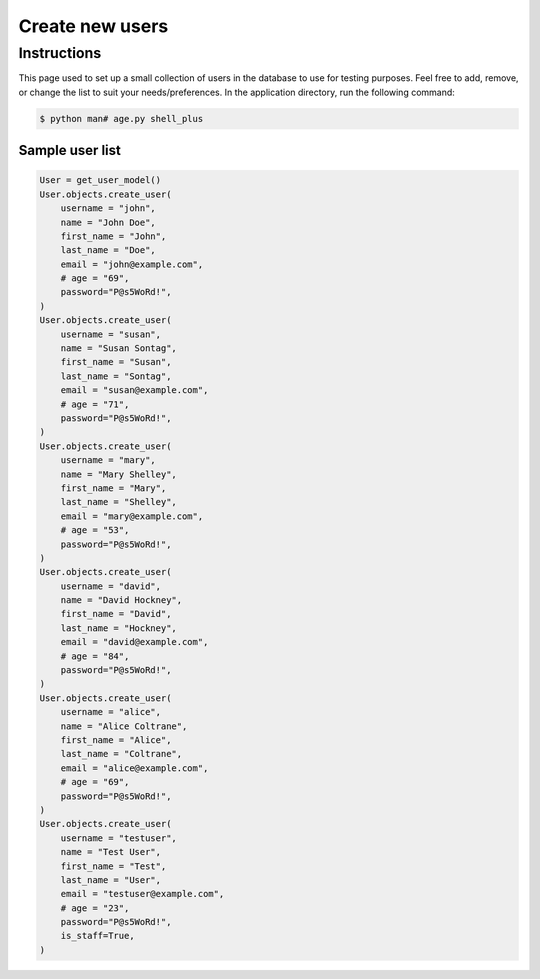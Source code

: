 Create new users
================


Instructions
------------

This page used to set up a small collection of users in the database to use for
testing purposes. Feel free to add, remove, or change the list to suit your
needs/preferences.
In the application directory, run the following command:

.. code-block:: console

    $ python man# age.py shell_plus

Sample user list
^^^^^^^^^^^^^^^^

.. code-block:: console

    User = get_user_model()
    User.objects.create_user(
        username = "john",
        name = "John Doe",
        first_name = "John",
        last_name = "Doe",
        email = "john@example.com",
        # age = "69",
        password="P@s5WoRd!",
    )
    User.objects.create_user(
        username = "susan",
        name = "Susan Sontag",
        first_name = "Susan",
        last_name = "Sontag",
        email = "susan@example.com",
        # age = "71",
        password="P@s5WoRd!",
    )
    User.objects.create_user(
        username = "mary",
        name = "Mary Shelley",
        first_name = "Mary",
        last_name = "Shelley",
        email = "mary@example.com",
        # age = "53",
        password="P@s5WoRd!",
    )
    User.objects.create_user(
        username = "david",
        name = "David Hockney",
        first_name = "David",
        last_name = "Hockney",
        email = "david@example.com",
        # age = "84",
        password="P@s5WoRd!",
    )
    User.objects.create_user(
        username = "alice",
        name = "Alice Coltrane",
        first_name = "Alice",
        last_name = "Coltrane",
        email = "alice@example.com",
        # age = "69",
        password="P@s5WoRd!",
    )
    User.objects.create_user(
        username = "testuser",
        name = "Test User",
        first_name = "Test",
        last_name = "User",
        email = "testuser@example.com",
        # age = "23",
        password="P@s5WoRd!",
        is_staff=True,
    )
